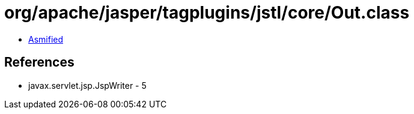 = org/apache/jasper/tagplugins/jstl/core/Out.class

 - link:Out-asmified.java[Asmified]

== References

 - javax.servlet.jsp.JspWriter - 5
